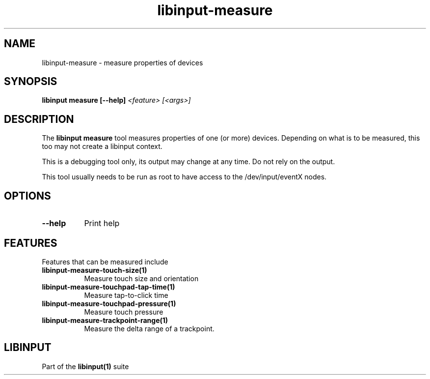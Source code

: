 .TH libinput-measure "1" "" "libinput 1.10.5" "libinput Manual"
.SH NAME
libinput\-measure \- measure properties of devices
.SH SYNOPSIS
.B libinput measure [\-\-help] \fI<feature> [<args>]\fR
.SH DESCRIPTION
.PP
The
.B "libinput measure"
tool measures properties of one (or more) devices. Depending on what is to
be measured, this too may not create a libinput context.
.PP
This is a debugging tool only, its output may change at any time. Do not
rely on the output.
.PP
This tool usually needs to be run as root to have access to the
/dev/input/eventX nodes.
.SH OPTIONS
.TP 8
.B \-\-help
Print help
.SH FEATURES
Features that can be measured include
.TP 8
.B libinput\-measure\-touch\-size(1)
Measure touch size and orientation
.TP 8
.B libinput\-measure\-touchpad\-tap\-time(1)
Measure tap-to-click time
.TP 8
.B libinput\-measure\-touchpad\-pressure(1)
Measure touch pressure
.TP 8
.B libinput\-measure\-trackpoint\-range(1)
Measure the delta range of a trackpoint.
.SH LIBINPUT
Part of the
.B libinput(1)
suite
